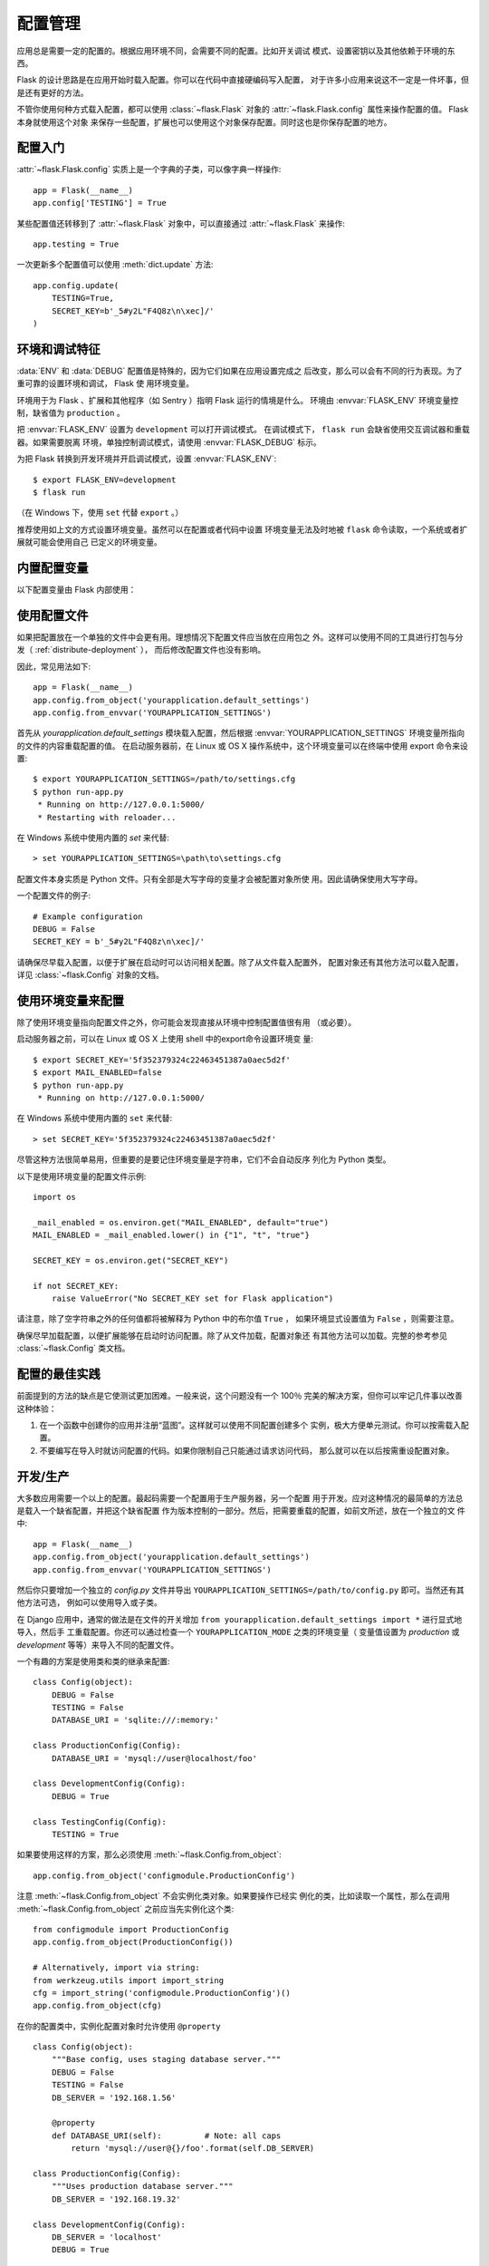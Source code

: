 .. _config:

配置管理
========

应用总是需要一定的配置的。根据应用环境不同，会需要不同的配置。比如开关调试
模式、设置密钥以及其他依赖于环境的东西。

Flask 的设计思路是在应用开始时载入配置。你可以在代码中直接硬编码写入配置，
对于许多小应用来说这不一定是一件坏事，但是还有更好的方法。

不管你使用何种方式载入配置，都可以使用 :class:`~flask.Flask` 对象的
:attr:`~flask.Flask.config` 属性来操作配置的值。 Flask 本身就使用这个对象
来保存一些配置，扩展也可以使用这个对象保存配置。同时这也是你保存配置的地方。


配置入门
--------

:attr:`~flask.Flask.config` 实质上是一个字典的子类，可以像字典一样操作::

    app = Flask(__name__)
    app.config['TESTING'] = True

某些配置值还转移到了 :attr:`~flask.Flask` 对象中，可以直接通过
:attr:`~flask.Flask` 来操作::

    app.testing = True

一次更新多个配置值可以使用 :meth:`dict.update` 方法::

    app.config.update(
        TESTING=True,
        SECRET_KEY=b'_5#y2L"F4Q8z\n\xec]/'
    )


环境和调试特征
------------------------------

:data:`ENV` 和 :data:`DEBUG` 配置值是特殊的，因为它们如果在应用设置完成之
后改变，那么可以会有不同的行为表现。为了重可靠的设置环境和调试， Flask 使
用环境变量。

环境用于为 Flask 、扩展和其他程序（如 Sentry ）指明 Flask 运行的情境是什么。
环境由 :envvar:`FLASK_ENV` 环境变量控制，缺省值为 ``production`` 。

把 :envvar:`FLASK_ENV` 设置为 ``development`` 可以打开调试模式。
在调试模式下， ``flask run`` 会缺省使用交互调试器和重载器。如果需要脱离
环境，单独控制调试模式，请使用
:envvar:`FLASK_DEBUG` 标示。

.. versionchanged:: 1.0
    Added :envvar:`FLASK_ENV` to control the environment separately
    from debug mode. The development environment enables debug mode.

为把 Flask 转换到开发环境并开启调试模式，设置 :envvar:`FLASK_ENV`::

    $ export FLASK_ENV=development
    $ flask run

（在 Windows 下，使用 ``set`` 代替 ``export`` 。）

推荐使用如上文的方式设置环境变量。虽然可以在配置或者代码中设置
环境变量无法及时地被 ``flask`` 命令读取，一个系统或者扩展就可能会使用自己
已定义的环境变量。


内置配置变量
----------------------------

以下配置变量由 Flask 内部使用：

.. py:data:: ENV

    应用运行于什么环境。 Flask 和 扩展可以根据环境不同而行为不同，如打开或
    关闭调试模式。 :attr:`~flask.Flask.env` 属性映射了这个配置键。本变量由
    :envvar:`FLASK_ENV` 环境变量设置。如果本变量是在代码中设置的话，可能出
    现意外。

    **在生产环境中不要使用 development 。**

    缺省值： ``'production'``

    .. versionadded:: 1.0

.. py:data:: DEBUG

    是否开启调试模式。使用 ``flask run`` 启动开发服务器时，遇到未能处理的
    异常时会显示一个交互调试器，并且当代码变动后服务器会重启。
    :attr:`~flask.Flask.debug` 属性映射了这个配置键。当 :data:`ENV` 是
    ``'development'`` 时，本变量会启用，并且会被 ``FLASK_DEBUG`` 环境变量
    重载。如果本变量是在代码中设置的话，可能会出现意外。

    **在生产环境中不要开启调试模式。**

    缺省值：当 :data:`ENV` 是 ``'development'`` 时，为 ``True`` ；否则为
    ``False`` 。

.. py:data:: TESTING

    开启测试模式。异常会被广播而不是被应用的错误处理器处理。扩展可能也会为
    了测试方便而改变它们的行为。你应当在自己的调试中开启本变量。

    缺省值： ``False``

.. py:data:: PROPAGATE_EXCEPTIONS

    异常会重新引发而不是被应用的错误处理器处理。在没有设置本变量的情况下，
    当 ``TESTING`` 或 ``DEBUG`` 开启时，本变量隐式地为真。

    缺省值： ``None``

.. py:data:: PRESERVE_CONTEXT_ON_EXCEPTION

    当异常发生时，不要弹出请求情境。在没有设置该变量的情况下，如果
    ``DEBUG`` 为真，则本变量为真。这样允许调试器错误请求数据。本变量通常不
    需要直接设置。

    缺省值： ``None``

.. py:data:: TRAP_HTTP_EXCEPTIONS

    如果没有处理 ``HTTPException`` 类型异常的处理器，重新引发该异常用于被
    交互调试器处理，而不是作为一个简单的错误响应来返回。

    缺省值： ``False``

.. py:data:: TRAP_BAD_REQUEST_ERRORS

    尝试操作一个请求字典中不存在的键，如 ``args`` 和 ``form`` ，会返回一个
    400 Bad Request error 页面。开启本变量，可以把这种错误作为一个未处理的
    异常处理，这样就可以使用交互调试器了。本变量是一个特殊版本的
    ``TRAP_HTTP_EXCEPTIONS`` 。如果没有设置，本变量会在调试模式下开启。

    缺省值： ``None``

.. py:data:: SECRET_KEY

    密钥用于会话 cookie 的安全签名，并可用于应用或者扩展的其他安全需求。本
    变量应当是一个字节型长随机字符串，虽然 unicode 也是可以接受的。例如，
    复制如下输出到你的配置中::

        $ python -c 'import os; print(os.urandom(16))'
        b'_5#y2L"F4Q8z\n\xec]/'

    **当发贴提问或者提交代码时，不要泄露密钥。**

    缺省值： ``None``

.. py:data:: SESSION_COOKIE_NAME

    会话 cookie 的名称。假如已存在同名 cookie ，本变量可改变。

    缺省值： ``'session'``

.. py:data:: SESSION_COOKIE_DOMAIN

    认可会话 cookie 的域的匹配规则。如果本变量没有设置，那么 cookie 会被
    :data:`SERVER_NAME` 的所有子域认可。如果本变量设置为
    ``False`` ，那么 cookie 域不会被设置。

    缺省值： ``None``

.. py:data:: SESSION_COOKIE_PATH

    认可会话 cookie 的路径。如果没有设置本变量，那么路径为
    ``APPLICATION_ROOT`` ，如果 ``APPLICATION_ROOT`` 也没有设置，那么会是
    ``/`` 。

    缺省值： ``None``

.. py:data:: SESSION_COOKIE_HTTPONLY

    为了安全，浏览器不会允许 JavaScript 操作标记为“ HTTP only ”的 cookie 。

    缺省值： ``True``

.. py:data:: SESSION_COOKIE_SECURE

    如果 cookie 标记为“ secure ”，那么浏览器只会使用基于 HTTPS 的请求发
    送 cookie 。应用必须使用 HTTPS 服务来启用本变量。

    缺省值： ``False``

.. py:data:: SESSION_COOKIE_SAMESITE

    限制来自外部站点的请求如何发送 cookie 。可以被设置为 ``'Lax'`` （推荐）
    或者 ``'Strict'`` 。参见 :ref:`security-cookie`.

    缺省值： ``None``

    .. versionadded:: 1.0

.. py:data:: PERMANENT_SESSION_LIFETIME

    如果 ``session.permanent`` 为真， cookie 的有效期为本变量设置的数字，
    单位为秒。本变量可能是一个 :class:`datetime.timedelta` 或者一个
    ``int`` 。

    Flask 的缺省 cookie 机制会验证电子签章不老于这个变量的值。

    缺省值： ``timedelta(days=31)`` （ ``2678400`` 秒）

.. py:data:: SESSION_REFRESH_EACH_REQUEST

    当 ``session.permanent`` 为真时，控制是否每个响应都发送 cookie 。每次
    都发送 cookie （缺省情况）可以有效地防止会话过期，但是会使用更多的带宽。
    会持续会话不受影响。

    缺省值： ``True``

.. py:data:: USE_X_SENDFILE

    当使用 Flask 提供文件服务时，设置 ``X-Sendfile`` 头部。有些网络服务器，
    如 Apache ，识别这种头部，以利于更有效地提供数据服务。本变量只有使用这
    种服务器时才有效。

    缺省值： ``False``

.. py:data:: SEND_FILE_MAX_AGE_DEFAULT

    当提供文件服务时，设置缓存，控制最长存活期，以秒为单位。可以是一个
    :class:`datetime.timedelta` 或者一个 ``int`` 。在一个应用或者蓝图上使
    用 :meth:`~flask.Flask.get_send_file_max_age` 可以基于单个文件重载本变
    量。

    缺省值： ``timedelta(hours=12)`` （ ``43200`` 秒）

.. py:data:: SERVER_NAME

    通知应用其所绑定的主机和端口。子域路由匹配需要本变量。

    如果配置了本变量， :data:`SESSION_COOKIE_DOMAIN` 没有配置，那么本变量
    会被用于会话 cookie 的域。现代网络浏览器不会允许为没有点的域设置
    cookie 。为了使用一个本地域，可以在你的 ``host`` 文件中为应用路由添加
    任意名称。::

        127.0.0.1 localhost.dev

    如果这样配置了， ``url_for`` 可以为应用生成一个单独的外部 URL ，而不是
    一个请求情境。

    缺省值： ``None``

.. py:data:: APPLICATION_ROOT

    通知应用应用的根路径是什么。这个变量用于生成请求环境之外的 URL （请求
    内的会根据 ``SCRIPT_NAME`` 生成；参见 :ref:`应用调度 <app-dispatch>`
    ）。

    如果 ``SESSION_COOKIE_PATH`` 没有配置，那么本变量会用于会话 cookie 路
    径。

    缺省值： ``'/'``

.. py:data:: PREFERRED_URL_SCHEME

    当不在请求情境内时使用些预案生成外部 URL 。

    缺省值： ``'http'``

.. py:data:: MAX_CONTENT_LENGTH

    在进来的请求数据中读取的最大字节数。如果本变量没有配置，并且请求没有指
    定 ``CONTENT_LENGTH`` ，那么为了安全原因，不会读任何数据。

    缺省值： ``None``

.. py:data:: JSON_AS_ASCII

    把对象序列化为 ASCII-encoded JSON 。如果禁用，那么 JSON 会被返回为一个
    Unicode 字符串或者被 ``jsonify`` 编码为 ``UTF-8`` 格式。本变量应当保持
    启用，因为在模块内把 JSON 渲染到 JavaScript 时会安全一点。

    缺省值： ``True``

.. py:data:: JSON_SORT_KEYS

    按字母排序 JSON 对象的键。这对于缓存是有用的，因为不管 Python 的哈希种
    子是什么都能够保证数据以相同的方式序列化。为了以缓存为代价的性能提高可
    以禁用它，虽然不推荐这样做。

    缺省值： ``True``

.. py:data:: JSONIFY_PRETTYPRINT_REGULAR

    ``jsonify`` 响应会输出新行、空格和缩进以便于阅读。在调试模式下总是启用
    的。

    缺省值： ``False``

.. py:data:: JSONIFY_MIMETYPE

    ``jsonify`` 响应的媒体类型。

    缺省值： ``'application/json'``

.. py:data:: TEMPLATES_AUTO_RELOAD

    当模板改变时重载它们。如果没有配置，在调试模式下会启用。

    缺省值： ``None``

.. py:data:: EXPLAIN_TEMPLATE_LOADING

    记录模板文件如何载入的调试信息。使用本变量有助于查找为什么模板没有载入
    或者载入了错误的模板的原因。

    缺省值： ``False``

.. py:data:: MAX_COOKIE_SIZE

    当 cookie 头部大于本变量配置的字节数时发出警告。缺省值为 ``4093`` 。
    更大的 cookie 会被浏览器悄悄地忽略。本变量设置为 ``0`` 时关闭警告。

.. versionadded:: 0.4
   ``LOGGER_NAME``

.. versionadded:: 0.5
   ``SERVER_NAME``

.. versionadded:: 0.6
   ``MAX_CONTENT_LENGTH``

.. versionadded:: 0.7
   ``PROPAGATE_EXCEPTIONS``, ``PRESERVE_CONTEXT_ON_EXCEPTION``

.. versionadded:: 0.8
   ``TRAP_BAD_REQUEST_ERRORS``, ``TRAP_HTTP_EXCEPTIONS``,
   ``APPLICATION_ROOT``, ``SESSION_COOKIE_DOMAIN``,
   ``SESSION_COOKIE_PATH``, ``SESSION_COOKIE_HTTPONLY``,
   ``SESSION_COOKIE_SECURE``

.. versionadded:: 0.9
   ``PREFERRED_URL_SCHEME``

.. versionadded:: 0.10
   ``JSON_AS_ASCII``, ``JSON_SORT_KEYS``, ``JSONIFY_PRETTYPRINT_REGULAR``

.. versionadded:: 0.11
   ``SESSION_REFRESH_EACH_REQUEST``, ``TEMPLATES_AUTO_RELOAD``,
   ``LOGGER_HANDLER_POLICY``, ``EXPLAIN_TEMPLATE_LOADING``

.. versionchanged:: 1.0
    ``LOGGER_NAME`` 和 ``LOGGER_HANDLER_POLICY`` 被删除。关于配置的更多内
    容参见 :doc:`/logging` 。

    添加 :data:`ENV` 来映射 :envvar:`FLASK_ENV` 环境变量。

    添加 :data:`SESSION_COOKIE_SAMESITE` 来控制会话 cookie 的 ``SameSite``
    选项。

    添加 :data:`MAX_COOKIE_SIZE` 来控制来自于 Werkzeug 警告。


使用配置文件
----------------------

如果把配置放在一个单独的文件中会更有用。理想情况下配置文件应当放在应用包之
外。这样可以使用不同的工具进行打包与分发（ :ref:`distribute-deployment` ），
而后修改配置文件也没有影响。

因此，常见用法如下::

    app = Flask(__name__)
    app.config.from_object('yourapplication.default_settings')
    app.config.from_envvar('YOURAPPLICATION_SETTINGS')

首先从 `yourapplication.default_settings` 模块载入配置，然后根据
:envvar:`YOURAPPLICATION_SETTINGS` 环境变量所指向的文件的内容重载配置的值。
在启动服务器前，在 Linux 或 OS X 操作系统中，这个环境变量可以在终端中使用
export 命令来设置::

    $ export YOURAPPLICATION_SETTINGS=/path/to/settings.cfg
    $ python run-app.py
     * Running on http://127.0.0.1:5000/
     * Restarting with reloader...

在 Windows 系统中使用内置的 `set` 来代替::

    > set YOURAPPLICATION_SETTINGS=\path\to\settings.cfg

配置文件本身实质是 Python 文件。只有全部是大写字母的变量才会被配置对象所使
用。因此请确保使用大写字母。

一个配置文件的例子::

    # Example configuration
    DEBUG = False
    SECRET_KEY = b'_5#y2L"F4Q8z\n\xec]/'

请确保尽早载入配置，以便于扩展在启动时可以访问相关配置。除了从文件载入配置外，
配置对象还有其他方法可以载入配置，详见 :class:`~flask.Config` 对象的文档。


使用环境变量来配置
--------------------------------------

除了使用环境变量指向配置文件之外，你可能会发现直接从环境中控制配置值很有用
（或必要）。

启动服务器之前，可以在 Linux 或 OS X 上使用 shell 中的export命令设置环境变
量::

    $ export SECRET_KEY='5f352379324c22463451387a0aec5d2f'
    $ export MAIL_ENABLED=false
    $ python run-app.py
     * Running on http://127.0.0.1:5000/

在 Windows 系统中使用内置的 ``set`` 来代替::

    > set SECRET_KEY='5f352379324c22463451387a0aec5d2f'

尽管这种方法很简单易用，但重要的是要记住环境变量是字符串，它们不会自动反序
列化为 Python 类型。

以下是使用环境变量的配置文件示例::

    import os

    _mail_enabled = os.environ.get("MAIL_ENABLED", default="true")
    MAIL_ENABLED = _mail_enabled.lower() in {"1", "t", "true"}

    SECRET_KEY = os.environ.get("SECRET_KEY")

    if not SECRET_KEY:
        raise ValueError("No SECRET_KEY set for Flask application")


请注意，除了空字符串之外的任何值都将被解释为 Python 中的布尔值 ``True`` ，
如果环境显式设置值为 ``False`` ，则需要注意。

确保尽早加载配置，以便扩展能够在启动时访问配置。除了从文件加载，配置对象还
有其他方法可以加载。完整的参考参见 :class:`~flask.Config` 类文档。


配置的最佳实践
----------------------------

前面提到的方法的缺点是它使测试更加困难。一般来说，这个问题没有一个 100％
完美的解决方案，但你可以牢记几件事以改善这种体验：

1.  在一个函数中创建你的应用并注册“蓝图”。这样就可以使用不同配置创建多个
    实例，极大方便单元测试。你可以按需载入配置。

2.  不要编写在导入时就访问配置的代码。如果你限制自己只能通过请求访问代码，
    那么就可以在以后按需重设配置对象。


.. _config-dev-prod:

开发/生产
------------------------

大多数应用需要一个以上的配置。最起码需要一个配置用于生产服务器，另一个配置
用于开发。应对这种情况的最简单的方法总是载入一个缺省配置，并把这个缺省配置
作为版本控制的一部分。然后，把需要重载的配置，如前文所述，放在一个独立的文
件中::

    app = Flask(__name__)
    app.config.from_object('yourapplication.default_settings')
    app.config.from_envvar('YOURAPPLICATION_SETTINGS')

然后你只要增加一个独立的 `config.py` 文件并导出
``YOURAPPLICATION_SETTINGS=/path/to/config.py`` 即可。当然还有其他方法可选，
例如可以使用导入或子类。

在 Django 应用中，通常的做法是在文件的开关增加
``from yourapplication.default_settings import *`` 进行显式地导入，然后手
工重载配置。你还可以通过检查一个 ``YOURAPPLICATION_MODE`` 之类的环境变量（
变量值设置为 `production` 或 `development` 等等）来导入不同的配置文件。

一个有趣的方案是使用类和类的继承来配置::

    class Config(object):
        DEBUG = False
        TESTING = False
        DATABASE_URI = 'sqlite:///:memory:'

    class ProductionConfig(Config):
        DATABASE_URI = 'mysql://user@localhost/foo'

    class DevelopmentConfig(Config):
        DEBUG = True

    class TestingConfig(Config):
        TESTING = True

如果要使用这样的方案，那么必须使用 :meth:`~flask.Config.from_object`::

    app.config.from_object('configmodule.ProductionConfig')

注意 :meth:`~flask.Config.from_object` 不会实例化类对象。如果要操作已经实
例化的类，比如读取一个属性，那么在调用 :meth:`~flask.Config.from_object`
之前应当先实例化这个类::

    from configmodule import ProductionConfig
    app.config.from_object(ProductionConfig())

    # Alternatively, import via string:
    from werkzeug.utils import import_string
    cfg = import_string('configmodule.ProductionConfig')()
    app.config.from_object(cfg)

在你的配置类中，实例化配置对象时允许使用 ``@property`` ::

    class Config(object):
        """Base config, uses staging database server."""
        DEBUG = False
        TESTING = False
        DB_SERVER = '192.168.1.56'

        @property
        def DATABASE_URI(self):         # Note: all caps
            return 'mysql://user@{}/foo'.format(self.DB_SERVER)

    class ProductionConfig(Config):
        """Uses production database server."""
        DB_SERVER = '192.168.19.32'

    class DevelopmentConfig(Config):
        DB_SERVER = 'localhost'
        DEBUG = True

    class TestingConfig(Config):
        DB_SERVER = 'localhost'
        DEBUG = True
        DATABASE_URI = 'sqlite:///:memory:'

配置的方法多种多样，由你定度。以下是一些好的建议：

-   在版本控制中保存一个缺省配置。要么在应用中使用这些缺省配置，要么先导入
    缺省配置然后用你自己的配置文件来重载缺省配置。
-   使用一个环境变量来切换不同的配置。这样就可以在 Python 解释器外进行切换，
    而根本不用改动代码，使开发和部署更方便，更快捷。如果你经常在不同的项目
    间切换，那么你甚至可以创建代码来激活 virtualenv 并导出开发配置。
-   在生产应用中使用 `fabric`_ 之类的工具，向服务器分别传送代码和配置。更
    多细节参见 :ref:`fabric-deployment` 方案。

.. _fabric: https://www.fabfile.org/

.. _instance-folders:


实例文件夹
----------------

.. versionadded:: 0.8

Flask 0.8 引入了实例文件夹。 Flask 花了很长时间才能够直接使用应用文件夹的
路径（通过 :attr:`Flask.root_path` ）。这也是许多开发者载入应用文件夹外的
配置的方法。不幸的是这种方法只能用于应用不是一个包的情况下，即根路径指向包
的内容的情况。

Flask 0.8 引入了一个新的属性： :attr:`Flask.instance_path` 。它指向一个新
名词：“实例文件夹”。实例文件夹应当处于版本控制中并进行特殊部署。这个文件
夹特别适合存放需要在应用运行中改变的东西或者配置文件。

可以要么在创建 Flask 应用时显式地提供实例文件夹的路径，要么让 Flask 自动探测
实例文件夹。显式定义使用 `instance_path` 参数::

    app = Flask(__name__, instance_path='/path/to/instance/folder')

请记住，这里提供的路径 *必须* 是绝对路径。

如果 `instance_path` 参数没有提供，那么会使用以下缺省位置：

-   未安装的模块::

        /myapp.py
        /instance

-   未安装的包::

        /myapp
            /__init__.py
        /instance

-   已安装的模块或包::

        $PREFIX/lib/python2.X/site-packages/myapp
        $PREFIX/var/myapp-instance

    ``$PREFIX`` 是你的 Python 安装的前缀。可能是 ``/usr`` 或你的
    virtualenv 的路径。可以通过打印 ``sys.prefix`` 的值来查看当前的前缀的
    值。

既然可以通过使用配置对象来根据关联文件名从文件中载入配置，那么就可以通过改
变与实例路径相关联的文件名来按需要载入不同配置。在配置文件中的关联路径的行
为可以在 “关联到应用的根路径”（缺省的）和 “关联到实例文件夹”之间变换，
具体通过应用构建函数中的 `instance_relative_config` 来实现::

    app = Flask(__name__, instance_relative_config=True)

以下是一个完整的配置 Flask 的例子，从一个模块预先载入配置，然后从实例文件
夹中的一个配置文件（如果这个文件存在的话）载入要重载的配置::

    app = Flask(__name__, instance_relative_config=True)
    app.config.from_object('yourapplication.default_settings')
    app.config.from_pyfile('application.cfg', silent=True)

通过 :attr:`Flask.instance_path` 可以找到实例文件夹的路径。Flask 还提供一
个打开实例文件夹中的文件的快捷方法： :meth:`Flask.open_instance_resource` 。

举例说明::

    filename = os.path.join(app.instance_path, 'application.cfg')
    with open(filename) as f:
        config = f.read()

    # or via open_instance_resource:
    with app.open_instance_resource('application.cfg') as f:
        config = f.read()

